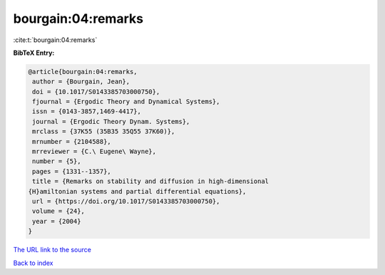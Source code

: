 bourgain:04:remarks
===================

:cite:t:`bourgain:04:remarks`

**BibTeX Entry:**

.. code-block:: bibtex

   @article{bourgain:04:remarks,
    author = {Bourgain, Jean},
    doi = {10.1017/S0143385703000750},
    fjournal = {Ergodic Theory and Dynamical Systems},
    issn = {0143-3857,1469-4417},
    journal = {Ergodic Theory Dynam. Systems},
    mrclass = {37K55 (35B35 35Q55 37K60)},
    mrnumber = {2104588},
    mrreviewer = {C.\ Eugene\ Wayne},
    number = {5},
    pages = {1331--1357},
    title = {Remarks on stability and diffusion in high-dimensional
   {H}amiltonian systems and partial differential equations},
    url = {https://doi.org/10.1017/S0143385703000750},
    volume = {24},
    year = {2004}
   }

`The URL link to the source <ttps://doi.org/10.1017/S0143385703000750}>`__


`Back to index <../By-Cite-Keys.html>`__
